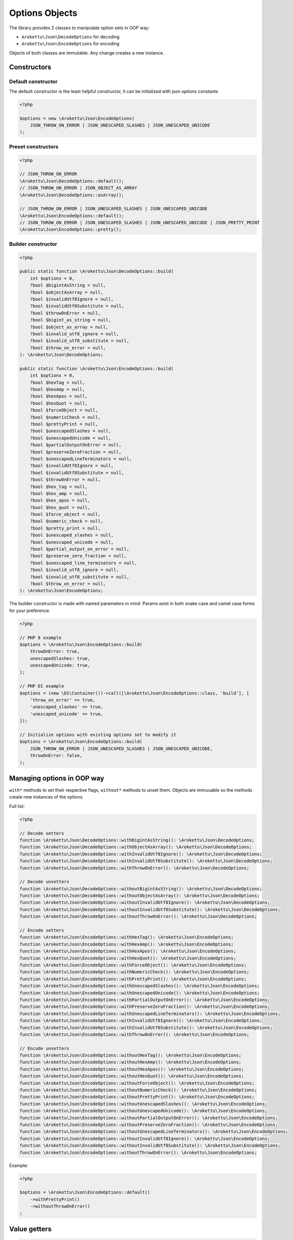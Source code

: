 Options Objects
###############

The library provides 2 classes to manipulate option sets in OOP way:

* ``Arokettu\Json\DecodeOptions`` for decoding
* ``Arokettu\Json\EncodeOptions`` for encoding

Objects of both classes are immutable.
Any change creates a new instance.

Constructors
============

Default constructor
-------------------

The default constructor is the least helpful constructor, it can be initialized with json options constants

.. code-block:: php

    <?php

    $options = new \Arokettu\Json\EncodeOptions(
        JSON_THROW_ON_ERROR | JSON_UNESCAPED_SLASHES | JSON_UNESCAPED_UNICODE
    );


Preset constructors
-------------------

.. code-block:: php

    <?php

    // JSON_THROW_ON_ERROR
    \Arokettu\Json\DecodeOptions::default();
    // JSON_THROW_ON_ERROR | JSON_OBJECT_AS_ARRAY
    \Arokettu\Json\DecodeOptions::asArray();

    // JSON_THROW_ON_ERROR | JSON_UNESCAPED_SLASHES | JSON_UNESCAPED_UNICODE
    \Arokettu\Json\EncodeOptions::default();
    // JSON_THROW_ON_ERROR | JSON_UNESCAPED_SLASHES | JSON_UNESCAPED_UNICODE | JSON_PRETTY_PRINT
    \Arokettu\Json\EncodeOptions::pretty();

Builder constructor
-------------------

.. code-block:: php

    <?php

    public static function \Arokettu\Json\DecodeOptions::build(
        int $options = 0,
        ?bool $bigintAsString = null,
        ?bool $objectAsArray = null,
        ?bool $invalidUtf8Ignore = null,
        ?bool $invalidUtf8Substitute = null,
        ?bool $throwOnError = null,
        ?bool $bigint_as_string = null,
        ?bool $object_as_array = null,
        ?bool $invalid_utf8_ignore = null,
        ?bool $invalid_utf8_substitute = null,
        ?bool $throw_on_error = null,
    ): \Arokettu\Json\DecodeOptions;

    public static function \Arokettu\Json\EncodeOptions::build(
        int $options = 0,
        ?bool $hexTag = null,
        ?bool $hexAmp = null,
        ?bool $hexApos = null,
        ?bool $hexQuot = null,
        ?bool $forceObject = null,
        ?bool $numericCheck = null,
        ?bool $prettyPrint = null,
        ?bool $unescapedSlashes = null,
        ?bool $unescapedUnicode = null,
        ?bool $partialOutputOnError = null,
        ?bool $preserveZeroFraction = null,
        ?bool $unescapedLineTerminators = null,
        ?bool $invalidUtf8Ignore = null,
        ?bool $invalidUtf8Substitute = null,
        ?bool $throwOnError = null,
        ?bool $hex_tag = null,
        ?bool $hex_amp = null,
        ?bool $hex_apos = null,
        ?bool $hex_quot = null,
        ?bool $force_object = null,
        ?bool $numeric_check = null,
        ?bool $pretty_print = null,
        ?bool $unescaped_slashes = null,
        ?bool $unescaped_unicode = null,
        ?bool $partial_output_on_error = null,
        ?bool $preserve_zero_fraction = null,
        ?bool $unescaped_line_terminators = null,
        ?bool $invalid_utf8_ignore = null,
        ?bool $invalid_utf8_substitute = null,
        ?bool $throw_on_error = null,
    ): \Arokettu\Json\EncodeOptions;

The builder constructor is made with named parameters in mind.
Params exist in both snake case and camel case forms for your preference.

.. code-block:: php

    <?php

    // PHP 8 example
    $options = \Arokettu\Json\EncodeOptions::build(
        throwOnError: true,
        unescapedSlashes: true,
        unescapedUnicode: true,
    );

    // PHP DI example
    $options = (new \DI\Container())->call([\Arokettu\Json\EncodeOptions::class, 'build'], [
        'throw_on_error' => true,
        'unescaped_slashes' => true,
        'unescaped_unicode' => true,
    ]);

    // Initialize options with existing options set to modify it
    $options = \Arokettu\Json\EncodeOptions::build(
        JSON_THROW_ON_ERROR | JSON_UNESCAPED_SLASHES | JSON_UNESCAPED_UNICODE,
        throwOnError: false,
    );

Managing options in OOP way
===========================

``with*`` methods to set their respective flags, ``without*`` methods to unset them.
Objects are immuuable so the methods create new instances of the options.

Full list:

.. code-block:: php

    <?php

    // Decode setters
    function \Arokettu\Json\DecodeOptions::withBigintAsString(): \Arokettu\Json\DecodeOptions;
    function \Arokettu\Json\DecodeOptions::withObjectAsArray(): \Arokettu\Json\DecodeOptions;
    function \Arokettu\Json\DecodeOptions::withInvalidUtf8Ignore(): \Arokettu\Json\DecodeOptions;
    function \Arokettu\Json\DecodeOptions::withInvalidUtf8Substitute(): \Arokettu\Json\DecodeOptions;
    function \Arokettu\Json\DecodeOptions::withThrowOnError(): \Arokettu\Json\DecodeOptions;

    // Decode unsetters
    function \Arokettu\Json\DecodeOptions::withoutBigintAsString(): \Arokettu\Json\DecodeOptions;
    function \Arokettu\Json\DecodeOptions::withoutObjectAsArray(): \Arokettu\Json\DecodeOptions;
    function \Arokettu\Json\DecodeOptions::withoutInvalidUtf8Ignore(): \Arokettu\Json\DecodeOptions;
    function \Arokettu\Json\DecodeOptions::withoutInvalidUtf8Substitute(): \Arokettu\Json\DecodeOptions;
    function \Arokettu\Json\DecodeOptions::withoutThrowOnError(): \Arokettu\Json\DecodeOptions;

    // Encode setters
    function \Arokettu\Json\EncodeOptions::withHexTag(): \Arokettu\Json\EncodeOptions;
    function \Arokettu\Json\EncodeOptions::withHexAmp(): \Arokettu\Json\EncodeOptions;
    function \Arokettu\Json\EncodeOptions::withHexApos(): \Arokettu\Json\EncodeOptions;
    function \Arokettu\Json\EncodeOptions::withHexQuot(): \Arokettu\Json\EncodeOptions;
    function \Arokettu\Json\EncodeOptions::withForceObject(): \Arokettu\Json\EncodeOptions;
    function \Arokettu\Json\EncodeOptions::withNumericCheck(): \Arokettu\Json\EncodeOptions;
    function \Arokettu\Json\EncodeOptions::withPrettyPrint(): \Arokettu\Json\EncodeOptions;
    function \Arokettu\Json\EncodeOptions::withUnescapedSlashes(): \Arokettu\Json\EncodeOptions;
    function \Arokettu\Json\EncodeOptions::withUnescapedUnicode(): \Arokettu\Json\EncodeOptions;
    function \Arokettu\Json\EncodeOptions::withPartialOutputOnError(): \Arokettu\Json\EncodeOptions;
    function \Arokettu\Json\EncodeOptions::withPreserveZeroFraction(): \Arokettu\Json\EncodeOptions;
    function \Arokettu\Json\EncodeOptions::withUnescapedLineTerminators(): \Arokettu\Json\EncodeOptions;
    function \Arokettu\Json\EncodeOptions::withInvalidUtf8Ignore(): \Arokettu\Json\EncodeOptions;
    function \Arokettu\Json\EncodeOptions::withInvalidUtf8Substitute(): \Arokettu\Json\EncodeOptions;
    function \Arokettu\Json\EncodeOptions::withThrowOnError(): \Arokettu\Json\EncodeOptions;

    // Encode unsetters
    function \Arokettu\Json\EncodeOptions::withoutHexTag(): \Arokettu\Json\EncodeOptions;
    function \Arokettu\Json\EncodeOptions::withoutHexAmp(): \Arokettu\Json\EncodeOptions;
    function \Arokettu\Json\EncodeOptions::withoutHexApos(): \Arokettu\Json\EncodeOptions;
    function \Arokettu\Json\EncodeOptions::withoutHexQuot(): \Arokettu\Json\EncodeOptions;
    function \Arokettu\Json\EncodeOptions::withoutForceObject(): \Arokettu\Json\EncodeOptions;
    function \Arokettu\Json\EncodeOptions::withoutNumericCheck(): \Arokettu\Json\EncodeOptions;
    function \Arokettu\Json\EncodeOptions::withoutPrettyPrint(): \Arokettu\Json\EncodeOptions;
    function \Arokettu\Json\EncodeOptions::withoutUnescapedSlashes(): \Arokettu\Json\EncodeOptions;
    function \Arokettu\Json\EncodeOptions::withoutUnescapedUnicode(): \Arokettu\Json\EncodeOptions;
    function \Arokettu\Json\EncodeOptions::withoutPartialOutputOnError(): \Arokettu\Json\EncodeOptions;
    function \Arokettu\Json\EncodeOptions::withoutPreserveZeroFraction(): \Arokettu\Json\EncodeOptions;
    function \Arokettu\Json\EncodeOptions::withoutUnescapedLineTerminators(): \Arokettu\Json\EncodeOptions;
    function \Arokettu\Json\EncodeOptions::withoutInvalidUtf8Ignore(): \Arokettu\Json\EncodeOptions;
    function \Arokettu\Json\EncodeOptions::withoutInvalidUtf8Substitute(): \Arokettu\Json\EncodeOptions;
    function \Arokettu\Json\EncodeOptions::withoutThrowOnError(): \Arokettu\Json\EncodeOptions;

Example:

.. code-block:: php

    <?php

    $options = \Arokettu\Json\EncodeOptions::default()
        ->withPrettyPrint()
        ->withoutThrowOnError()
    ;

Value getters
=============

.. code-block:: php

    <?php

    $options->value(); // get integer value
    $options->toInt(); // alias of value()
    $options->toString(); // export options list as a conjunction of base ext-json constants to a string

Int getter can be used with vanilla ``ext-json`` methods:

.. code-block:: php

    <?php

    echo json_encode($value, \Arokettu\Json\EncodeOptions::pretty()->value());

String getter can be useful for debug or code generation

.. code-block:: php

    <?php

    $pretty = \Arokettu\Json\EncodeOptions::pretty()->toString();
    // returns "JSON_PRETTY_PRINT | JSON_UNESCAPED_SLASHES | JSON_UNESCAPED_UNICODE | JSON_THROW_ON_ERROR"

    $php = <<<PHP
        <?php
        return json_encode(\$value, {$pretty});
        PHP;
    // generates:
    //  <?php
    //  return json_encode($value, JSON_PRETTY_PRINT | JSON_UNESCAPED_SLASHES | JSON_UNESCAPED_UNICODE | JSON_THROW_ON_ERROR);
